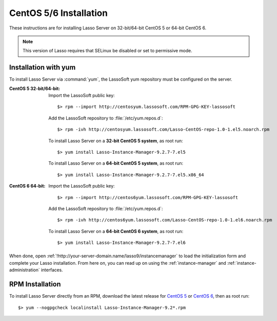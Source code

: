 .. http://www.lassosoft.com/Lasso-9-Server-Linux-Installation
.. highlight:: none
.. _centos-installation:

***********************
CentOS 5/6 Installation
***********************

These instructions are for installing Lasso Server on 32-bit/64-bit CentOS 5 or
64-bit CentOS 6.

.. note::
   This version of Lasso requires that SELinux be disabled or set to permissive
   mode.

Installation with yum
=====================

To install Lasso Server via :command:`yum`, the LassoSoft yum repository must
be configured on the server.

:CentOS 5 32-bit/64-bit:
   Import the LassoSoft public key::

      $> rpm --import http://centosyum.lassosoft.com/RPM-GPG-KEY-lassosoft

   Add the LassoSoft repository to :file:`/etc/yum.repos.d`::

      $> rpm -ivh http://centosyum.lassosoft.com/Lasso-CentOS-repo-1.0-1.el5.noarch.rpm

   To install Lasso Server on a **32-bit CentOS 5 system**, as root run::

      $> yum install Lasso-Instance-Manager-9.2.7-7.el5

   To install Lasso Server on a **64-bit CentOS 5 system**, as root run::

      $> yum install Lasso-Instance-Manager-9.2.7-7.el5.x86_64

:CentOS 6 64-bit:
   Import the LassoSoft public key::

      $> rpm --import http://centos6yum.lassosoft.com/RPM-GPG-KEY-lassosoft

   Add the LassoSoft repository to :file:`/etc/yum.repos.d`::

      $> rpm -ivh http://centos6yum.lassosoft.com/Lasso-CentOS-repo-1.0-1.el6.noarch.rpm

   To install Lasso Server on a **64-bit CentOS 6 system**, as root run::

      $> yum install Lasso-Instance-Manager-9.2.7-7.el6

When done, open :ref:`!http://your-server-domain.name/lasso9/instancemanager` to
load the initialization form and complete your Lasso installation. From here on,
you can read up on using the :ref:`instance-manager` and
:ref:`instance-administration` interfaces.


RPM Installation
================

To install Lasso Server directly from an RPM, download the latest release for
`CentOS 5`_ or `CentOS 6`_, then as root run::

   $> yum --nogpgcheck localinstall Lasso-Instance-Manager-9.2*.rpm

.. _CentOS 5: http://centosyum.lassosoft.com/Lasso_Server_9.2/
.. _CentOS 6: http://centos6yum.lassosoft.com/Lasso_Server_9.2/
